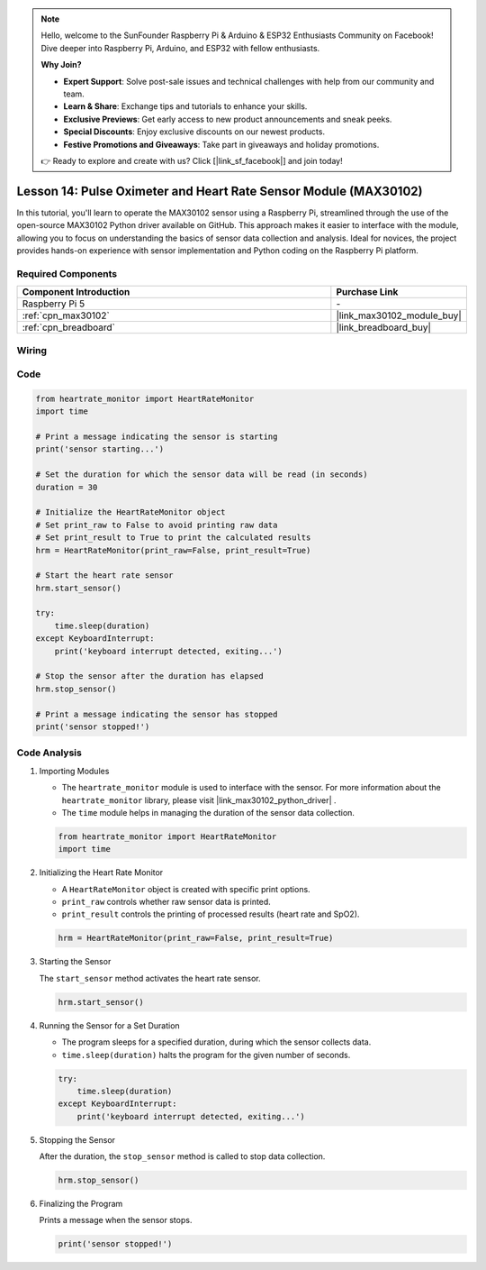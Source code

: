 .. note::

    Hello, welcome to the SunFounder Raspberry Pi & Arduino & ESP32 Enthusiasts Community on Facebook! Dive deeper into Raspberry Pi, Arduino, and ESP32 with fellow enthusiasts.

    **Why Join?**

    - **Expert Support**: Solve post-sale issues and technical challenges with help from our community and team.
    - **Learn & Share**: Exchange tips and tutorials to enhance your skills.
    - **Exclusive Previews**: Get early access to new product announcements and sneak peeks.
    - **Special Discounts**: Enjoy exclusive discounts on our newest products.
    - **Festive Promotions and Giveaways**: Take part in giveaways and holiday promotions.

    👉 Ready to explore and create with us? Click [|link_sf_facebook|] and join today!

.. _pi_lesson14_max30102:

Lesson 14: Pulse Oximeter and Heart Rate Sensor Module (MAX30102)
====================================================================

In this tutorial, you'll learn to operate the MAX30102 sensor using a Raspberry Pi, streamlined through the use of the open-source MAX30102 Python driver available on GitHub. This approach makes it easier to interface with the module, allowing you to focus on understanding the basics of sensor data collection and analysis. Ideal for novices, the project provides hands-on experience with sensor implementation and Python coding on the Raspberry Pi platform.

Required Components
---------------------------

.. list-table::
    :widths: 30 10
    :header-rows: 1

    *   - Component Introduction
        - Purchase Link

    *   - Raspberry Pi 5
        - \-
    *   - :ref:`cpn_max30102`
        - |link_max30102_module_buy|
    *   - :ref:`cpn_breadboard`
        - |link_breadboard_buy|


Wiring
---------------------------

.. image:: img/Lesson_14_MAX30102_pi_bb.png
    :width: 100%


Code
---------------------------

.. code-block:: python

   from heartrate_monitor import HeartRateMonitor
   import time
   
   # Print a message indicating the sensor is starting
   print('sensor starting...')
   
   # Set the duration for which the sensor data will be read (in seconds)
   duration = 30
   
   # Initialize the HeartRateMonitor object
   # Set print_raw to False to avoid printing raw data
   # Set print_result to True to print the calculated results
   hrm = HeartRateMonitor(print_raw=False, print_result=True)
   
   # Start the heart rate sensor
   hrm.start_sensor()
   
   try:
       time.sleep(duration)
   except KeyboardInterrupt:
       print('keyboard interrupt detected, exiting...')
   
   # Stop the sensor after the duration has elapsed
   hrm.stop_sensor()
   
   # Print a message indicating the sensor has stopped
   print('sensor stopped!')



Code Analysis
---------------------------

#. Importing Modules

   - The ``heartrate_monitor`` module is used to interface with the sensor. For more information about the ``heartrate_monitor`` library, please visit |link_max30102_python_driver| .
   - The ``time`` module helps in managing the duration of the sensor data collection.

   .. raw:: html

      <br/>

   .. code-block:: python

      from heartrate_monitor import HeartRateMonitor
      import time

#. Initializing the Heart Rate Monitor

   - A ``HeartRateMonitor`` object is created with specific print options.
   - ``print_raw`` controls whether raw sensor data is printed.
   - ``print_result`` controls the printing of processed results (heart rate and SpO2).

   .. raw:: html

      <br/>

   .. code-block:: python

      hrm = HeartRateMonitor(print_raw=False, print_result=True)

#. Starting the Sensor

   The ``start_sensor`` method activates the heart rate sensor.

   .. code-block:: python

      hrm.start_sensor()

#. Running the Sensor for a Set Duration

   - The program sleeps for a specified duration, during which the sensor collects data.
   - ``time.sleep(duration)`` halts the program for the given number of seconds.

   .. raw:: html

      <br/>

   .. code-block:: python

      try:
          time.sleep(duration)
      except KeyboardInterrupt:
          print('keyboard interrupt detected, exiting...')

#. Stopping the Sensor

   After the duration, the ``stop_sensor`` method is called to stop data collection.

   .. code-block:: python

      hrm.stop_sensor()

#. Finalizing the Program

   Prints a message when the sensor stops.

   .. code-block:: python

      print('sensor stopped!')